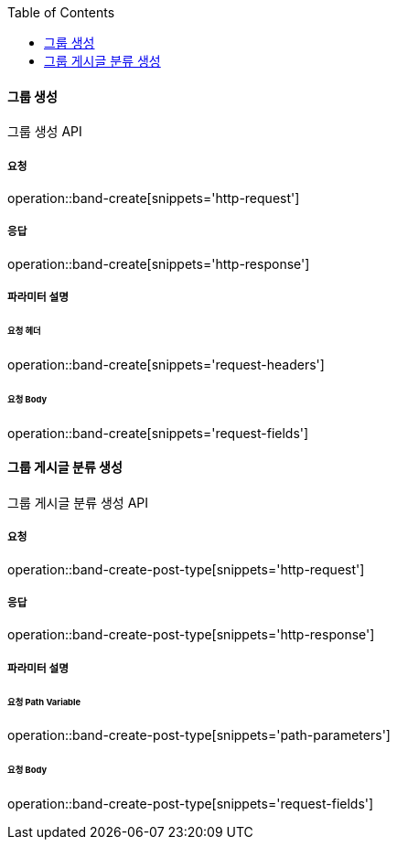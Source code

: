 :toc:

==== 그룹 생성

그룹 생성 API

===== 요청

operation::band-create[snippets='http-request']

===== 응답

operation::band-create[snippets='http-response']

===== 파라미터 설명

====== 요청 헤더

operation::band-create[snippets='request-headers']

====== 요청 Body

operation::band-create[snippets='request-fields']


==== 그룹 게시글 분류 생성

그룹 게시글 분류 생성 API

===== 요청

operation::band-create-post-type[snippets='http-request']

===== 응답

operation::band-create-post-type[snippets='http-response']

===== 파라미터 설명

====== 요청 Path Variable

operation::band-create-post-type[snippets='path-parameters']

====== 요청 Body

operation::band-create-post-type[snippets='request-fields']

